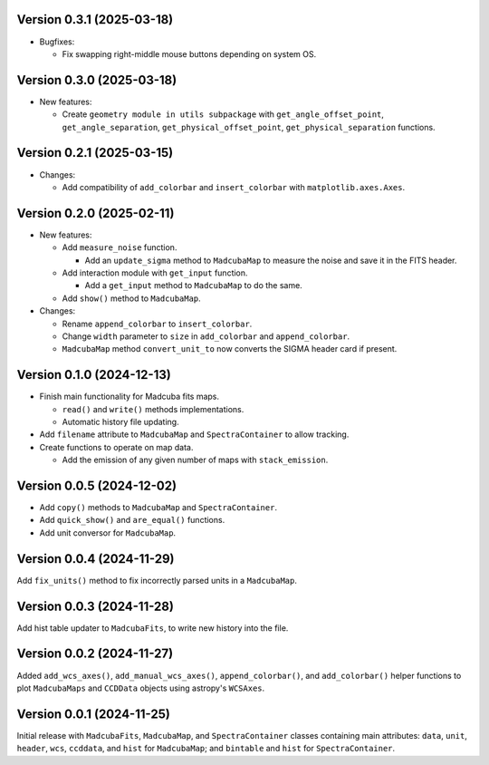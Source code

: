 Version 0.3.1 (2025-03-18)
==========================

- Bugfixes:
  
  - Fix swapping right-middle mouse buttons depending on system OS.

Version 0.3.0 (2025-03-18)
==========================

- New features:

  - Create ``geometry module in utils subpackage`` with
    ``get_angle_offset_point``, ``get_angle_separation``,
    ``get_physical_offset_point``, ``get_physical_separation`` functions.

Version 0.2.1 (2025-03-15)
==========================

- Changes:

  - Add compatibility of ``add_colorbar`` and ``insert_colorbar`` with
    ``matplotlib.axes.Axes``.

Version 0.2.0 (2025-02-11)
==========================

- New features:

  - Add ``measure_noise`` function.

    - Add an ``update_sigma`` method to ``MadcubaMap`` to measure the noise and
      save it in the FITS header.

  - Add interaction module with ``get_input`` function.
    
    - Add a ``get_input`` method to ``MadcubaMap`` to do the same.
  
  - Add ``show()`` method to ``MadcubaMap``.

- Changes:

  - Rename ``append_colorbar`` to ``insert_colorbar``.
  - Change ``width`` parameter to ``size`` in ``add_colorbar`` and
    ``append_colorbar``.
  - ``MadcubaMap`` method ``convert_unit_to`` now converts the SIGMA header
    card if present.

Version 0.1.0 (2024-12-13)
==========================

- Finish main functionality for Madcuba fits maps.

  - ``read()`` and ``write()`` methods implementations.
  - Automatic history file updating.

- Add ``filename`` attribute to ``MadcubaMap`` and ``SpectraContainer`` to allow
  tracking.
  
- Create functions to operate on map data.

  - Add the emission of any given number of maps with ``stack_emission``.

Version 0.0.5 (2024-12-02)
==========================

- Add ``copy()`` methods to ``MadcubaMap`` and ``SpectraContainer``.
- Add ``quick_show()`` and ``are_equal()`` functions.
- Add unit conversor for ``MadcubaMap``.

Version 0.0.4 (2024-11-29)
==========================

Add ``fix_units()`` method to fix incorrectly parsed units in a ``MadcubaMap``. 


Version 0.0.3 (2024-11-28)
==========================

Add hist table updater to ``MadcubaFits``, to write new history into the file.


Version 0.0.2 (2024-11-27)
==========================

Added ``add_wcs_axes()``, ``add_manual_wcs_axes()``, ``append_colorbar()``, and
``add_colorbar()`` helper functions to plot ``MadcubaMaps`` and ``CCDData``
objects using astropy's ``WCSAxes``.


Version 0.0.1 (2024-11-25)
==========================

Initial release with ``MadcubaFits``, ``MadcubaMap``, and ``SpectraContainer``
classes containing main attributes: ``data``, ``unit``, ``header``, ``wcs``,
``ccddata``, and ``hist`` for ``MadcubaMap``; and ``bintable`` and ``hist`` for
``SpectraContainer``.
